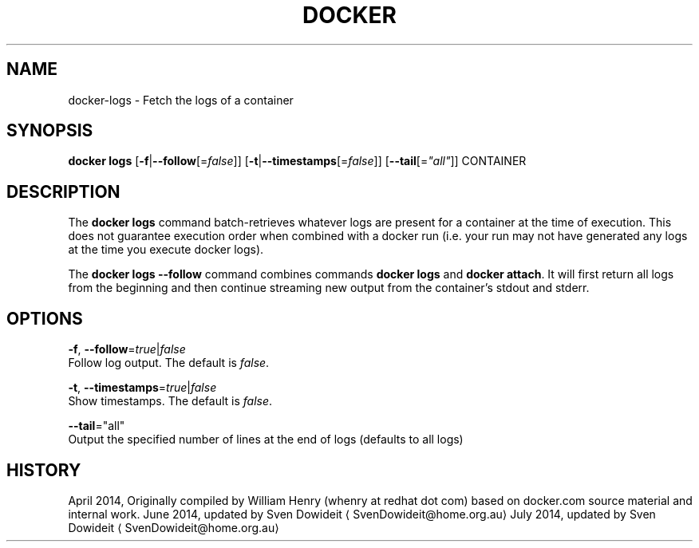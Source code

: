 .TH "DOCKER" "1" " Docker User Manuals" "Docker Community" "JUNE 2014"  ""

.SH NAME
.PP
docker\-logs \- Fetch the logs of a container

.SH SYNOPSIS
.PP
\fBdocker logs\fP
[\fB\-f\fP|\fB\-\-follow\fP[=\fIfalse\fP]]
[\fB\-t\fP|\fB\-\-timestamps\fP[=\fIfalse\fP]]
[\fB\-\-tail\fP[=\fI"all"\fP]]
CONTAINER

.SH DESCRIPTION
.PP
The \fBdocker logs\fP command batch\-retrieves whatever logs are present for
a container at the time of execution. This does not guarantee execution
order when combined with a docker run (i.e. your run may not have generated
any logs at the time you execute docker logs).

.PP
The \fBdocker logs \-\-follow\fP command combines commands \fBdocker logs\fP and
\fBdocker attach\fP. It will first return all logs from the beginning and
then continue streaming new output from the container’s stdout and stderr.

.SH OPTIONS
.PP
\fB\-f\fP, \fB\-\-follow\fP=\fItrue\fP|\fIfalse\fP
   Follow log output. The default is \fIfalse\fP.

.PP
\fB\-t\fP, \fB\-\-timestamps\fP=\fItrue\fP|\fIfalse\fP
   Show timestamps. The default is \fIfalse\fP.

.PP
\fB\-\-tail\fP="all"
   Output the specified number of lines at the end of logs (defaults to all logs)

.SH HISTORY
.PP
April 2014, Originally compiled by William Henry (whenry at redhat dot com)
based on docker.com source material and internal work.
June 2014, updated by Sven Dowideit 
\[la]SvenDowideit@home.org.au\[ra]
July 2014, updated by Sven Dowideit 
\[la]SvenDowideit@home.org.au\[ra]
